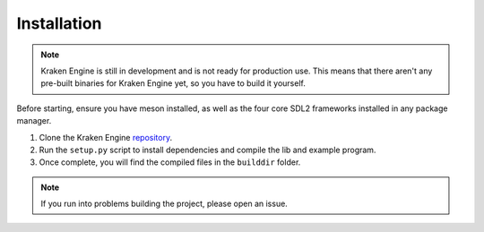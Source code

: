 ============
Installation
============

.. note::
    Kraken Engine is still in development and is not ready for production use.
    This means that there aren't any pre-built binaries for Kraken Engine yet, so you have to build it yourself.

Before starting, ensure you have meson installed, as well as the four core SDL2 frameworks installed in any package manager.

1. Clone the Kraken Engine `repository <https://github.com/durkisneer1/Kraken-Engine>`_.
2. Run the ``setup.py`` script to install dependencies and compile the lib and example program.
3. Once complete, you will find the compiled files in the ``builddir`` folder.

.. note::
	If you run into problems building the project, please open an issue.
